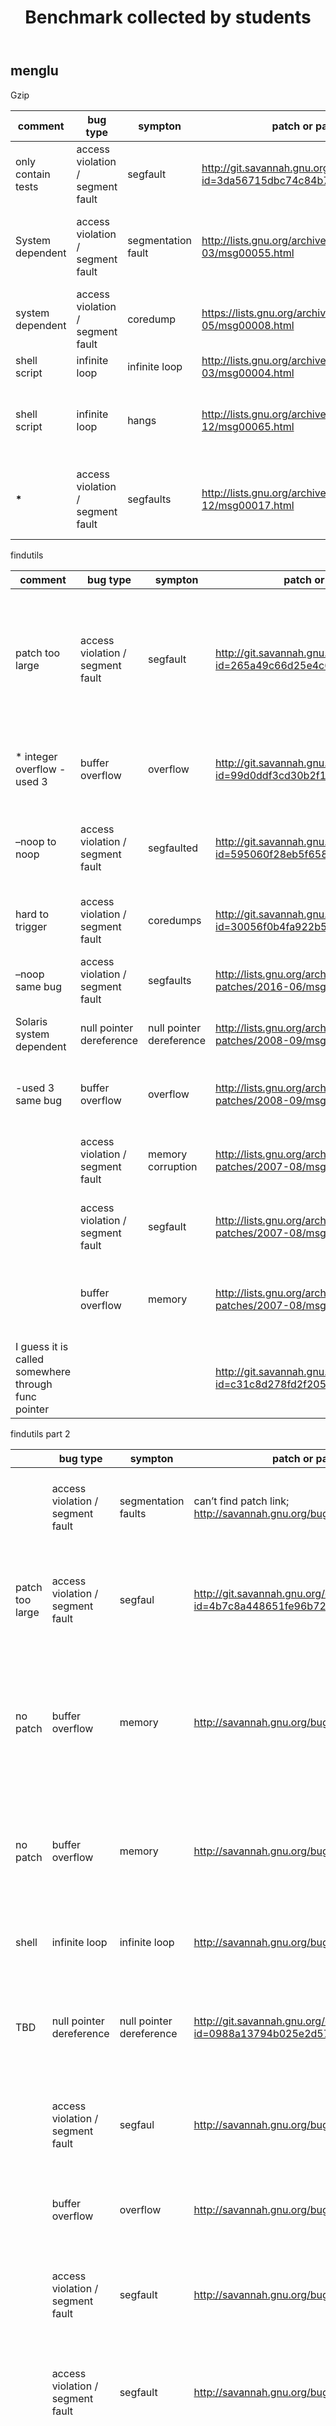#+TITLE: Benchmark collected by students

** menglu


Gzip

| comment            | bug type                         | sympton            | patch or patched version                                                                      | title                                                                    |
|--------------------+----------------------------------+--------------------+-----------------------------------------------------------------------------------------------+--------------------------------------------------------------------------|
| only contain tests | access violation / segment fault | segfault           | http://git.savannah.gnu.org/cgit/gzip.git/commit/?id=3da56715dbc74c84b793f018a87e10992172f634 | tests: exercise the segfault fix                                         |
| System dependent   | access violation / segment fault | segmentation fault | http://lists.gnu.org/archive/html/bug-gzip/2016-03/msg00055.html                              | bug#23133: gzip-1.7: Segmentation Fault with solarisstudio12.4 on Solari |
| system dependent   | access violation / segment fault | coredump           | https://lists.gnu.org/archive/html/bug-gzip/2011-05/msg00008.html                             | gzip coredump in Solaris 10 - x86                                        |
| shell script       | infinite loop                    | infinite loop      | http://lists.gnu.org/archive/html/bug-gzip/2007-03/msg00004.html                              | [PATCH] zdiff infinite loop                                              |
| shell script       | infinite loop                    | hangs              | http://lists.gnu.org/archive/html/bug-gzip/2006-12/msg00065.html                              | Bug#404114: gzip: [zdiff] Infine loop in "while : do .. case $1 esac don |
| ***                | access violation / segment fault | segfaults          | http://lists.gnu.org/archive/html/bug-gzip/2006-12/msg00017.html                              | [patch] fix segfault encountered while compressing xorg fonts            |



findutils


| comment                                             | bug type                         | sympton                  | patch or patched version                                                                           | title                                                                                                                                    |
|-----------------------------------------------------+----------------------------------+--------------------------+----------------------------------------------------------------------------------------------------+------------------------------------------------------------------------------------------------------------------------------------------|
| patch too large                                     | access violation / segment fault | segfault                 | http://git.savannah.gnu.org/cgit/findutils.git/commit/?id=265a49c66d25e4c6fad9cb97e266a5b6a5955c1f | Fix Savannah bug#27328; segfault if the initial exec for "find -exec" fails; and Savannah bug #27975: Infinite loop for -exec [..] {} +. |
| * integer overflow -used 3                          | buffer overflow                  | overflow                 | http://git.savannah.gnu.org/cgit/findutils.git/commit/?id=99d0ddf3cd30b2f178ef9abf1630f17f6ae4215b | Fix bug #23996 (integer overflow when parsing "-used 3").                                                                                |
| --noop to noop                                      | access violation / segment fault | segfaulted               | http://git.savannah.gnu.org/cgit/findutils.git/commit/?id=595060f28eb5f658fa8d98970959c617fab0f078 | Fix bug #48180: find: avoid segfault for internal '-noop' option                                                                         |
| hard to trigger                                     | access violation / segment fault | coredumps                | http://git.savannah.gnu.org/cgit/findutils.git/commit/?id=30056f0b4fa922b54cdd2747f29af67e2c729894 | Fix coredump bug introduced in the previous change.                                                                                      |
| --noop same bug                                     | access violation / segment fault | segfaults                | http://lists.gnu.org/archive/html/findutils-patches/2016-06/msg00000.html                          | [bug #48180] find -noop segfaults                                                                                                        |
| Solaris system dependent                            | null pointer dereference         | null pointer dereference | http://lists.gnu.org/archive/html/findutils-patches/2008-09/msg00002.html                          | findutils-4.5.2 NULL pointer dereferencing                                                                                               |
| -used 3 same bug                                    | buffer overflow                  | overflow                 | http://lists.gnu.org/archive/html/findutils-patches/2008-09/msg00001.html                          | [PATCH] Fix savannah bug #23070 (integer overflow)                                                                                       |
|                                                     | access violation / segment fault | memory corruption        | http://lists.gnu.org/archive/html/findutils-patches/2007-08/msg00008.html                          | patch for 20751 memory corruption in -ls                                                                                                 |
|                                                     | access violation / segment fault | segfault                 | http://lists.gnu.org/archive/html/findutils-patches/2007-08/msg00010.html                          | [PATCH] Avoid segfault in -execdir when PATH is                                                                                          |
|                                                     | buffer overflow                  | memory                   | http://lists.gnu.org/archive/html/findutils-patches/2007-08/msg00002.html                          | Re: [Findutils-patches] patch for #20662 memory leak                                                                                     |
| I guess it is called somewhere through func pointer |                                  |                          | http://git.savannah.gnu.org/cgit/findutils.git/commit/?id=c31c8d278fd2f205ea5c2103675bca39cba42c2f |                                                                                                                                          |

findutils part 2


|                 | bug type                         | sympton                  | patch or patch version                                                                             | title                                                                                                    |
|-----------------+----------------------------------+--------------------------+----------------------------------------------------------------------------------------------------+----------------------------------------------------------------------------------------------------------|
|                 | access violation / segment fault | segmentation faults      | can’t find patch link; http://savannah.gnu.org/bugs/index.php?45062#history                        | Bugs: bug #45062; Enabling CACHE_IDS causes segfaults                                                    |
| patch too large | access violation / segment fault | segfaul                  | http://git.savannah.gnu.org/cgit/findutils.git/commit/?id=4b7c8a448651fe96b72fd1e48fe0003778efe85a | Fix Savannah bug #38239, missing variable initialisation in locate                                       |
| no patch        | buffer overflow                  | memory                   | http://savannah.gnu.org/bugs/?33207                                                                | bug #33207: updatedb (findutils-locate) has a memory leak on large nfs mounts; the index is not complete |
| no patch        | buffer overflow                  | memory                   | http://savannah.gnu.org/bugs/?31961                                                                | bug #31961: Out-of-control memory usage when run against a large directory                               |
| shell           | infinite loop                    | infinite loop            | http://savannah.gnu.org/bugs/?27975                                                                | Bugs: bug #27975; Infinite loop for -exec [..] {} +                                                      |
| TBD             | null pointer dereference         | null pointer dereference | http://git.savannah.gnu.org/cgit/findutils.git/commit/?id=0988a13794b025e2d57ec770e9746ec9196bc439 | bug #24283: find-4.5.2 -printf %TY causes NULL pointer dereference                                       |
|                 | access violation / segment fault | segfaul                  | http://savannah.gnu.org/bugs/?24169                                                                | bug #24169: segfault: -neweraa without a following argument                                              |
|                 | buffer overflow                  | overflow                 | http://savannah.gnu.org/bugs/?23996                                                                | bug #23996: arithmetic overflow when using -used                                                         |
|                 | access violation / segment fault | segfault                 | http://savannah.gnu.org/bugs/?20834                                                                | bug #20834: find -execdir segfaults if PATH is not set.                                                  |
|                 | access violation / segment fault | segfault                 | http://savannah.gnu.org/bugs/?20751                                                                | bug #20751: memory corruption in lib/listfile.c can cause segfault                                       |
|                 | buffer overflow                  | memory                   | http://savannah.gnu.org/bugs/?20662                                                                | bug #20662: memory leak from gnulib dirname module                                                       |
|                 | buffer overflow                  | buffer                   | http://savannah.gnu.org/bugs/?20014                                                                | bug #20014: buffer overrun in locate while reading old-format database                                   |
|                 | access violation / segment fault | segfault                 | http://savannah.gnu.org/bugs/?17490                                                                | bug #17490: find segfaults when using -regex                                                             |
|                 | access violation / segment fault | segfault                 | http://savannah.gnu.org/bugs/?15405                                                                | Bugs: bug #15405; Seg Fault                                                                              |
|                 | infinite loop                    | infinite loop            | http://savannah.gnu.org/bugs/?13381                                                                | Bugs: bug #13381; infinite loop with -follow.                                                            |
|                 | access violation / segment fault | segfault                 | http://savannah.gnu.org/bugs/?8255                                                                 | bug #8255: locate segfault with database >~ 10MB on Sun/Solarise                                         |

** zahra

*** grep
crash
http://git.savannah.gnu.org/cgit/grep.git/commit/?id=16f6616acaa4fcf44edbc3b56ca10fc06b07cf25
http://git.savannah.gnu.org/cgit/grep.git/commit/?id=7be9969f6f4d6245dc4da99c2e1ae7ec7e027677
http://savannah.gnu.org/bugs/index.php?27031


hang
http://git.savannah.gnu.org/cgit/grep.git/commit/?id=3ec7191fade64723fe9f6675dff8555c7cd9139d
http://git.savannah.gnu.org/cgit/grep.git/commit/?id=adc240087453cffeb9dbc3119ad06286ea269c35
http://savannah.gnu.org/bugs/?21342


seg fault
http://git.savannah.gnu.org/cgit/grep.git/commit/?id=81ca497366a639364ff2e0f159f7ce61b7dafff7
http://git.savannah.gnu.org/cgit/grep.git/commit/?id=12c957f786b12a4dd116f9c40a715d671d17fa16
http://git.savannah.gnu.org/cgit/grep.git/commit/?id=e0ac660a2c1c1484baeb27716d7aeb37431b4ca3 (not sure)
http://savannah.gnu.org/bugs/?19491
http://savannah.gnu.org/bugs/?16811
http://savannah.gnu.org/bugs/?4531


infloop
http://git.savannah.gnu.org/cgit/grep.git/commit/?id=4965c7942ee355587d47624b226725184fea73c3

memory leak
http://savannah.gnu.org/bugs/?38500
http://savannah.gnu.org/bugs/?21276 (not sure)
http://savannah.gnu.org/bugs/?20286

not enough space for read
http://savannah.gnu.org/bugs/?25414




*** Findutils


Null pointer
http://git.savannah.gnu.org/cgit/findutils.git/commit/?id=0988a13794b025e2d57ec770e9746ec9196bc439
http://savannah.gnu.org/bugs/?24283


Segfault
http://git.savannah.gnu.org/cgit/findutils.git/commit/?id=265a49c66d25e4c6fad9cb97e266a5b6a5955c1f
http://git.savannah.gnu.org/cgit/findutils.git/commit/?id=8b8f40e39d0810f7e658cb23e4c431a55409495e
http://savannah.gnu.org/bugs/index.php?38239
http://savannah.gnu.org/bugs/?20751
http://savannah.gnu.org/bugs/?17490

hang
http://savannah.gnu.org/bugs/?12044


access permission
http://savannah.gnu.org/bugs/?27213

memory  leak(not sure related or not)
http://git.savannah.gnu.org/cgit/findutils.git/commit/?id=cdf4370ad42c4e3d714cef6ff6276b39f2f606dc

excessive memory usage
http://savannah.gnu.org/bugs/index.php?37356


infinite loop
http://git.savannah.gnu.org/cgit/findutils.git/commit/?id=265a49c66d25e4c6fad9cb97e266a5b6a5955c1f
http://git.savannah.gnu.org/cgit/findutils.git/commit/?id=031d2db569063b51c6186bc0e6c666ad26e8c012
http://savannah.gnu.org/bugs/?27975
http://savannah.gnu.org/bugs/?13381


core dump
http://git.savannah.gnu.org/cgit/findutils.git/commit/?id=51f6f611106a2e9d534a2a96976c5d7d2c1b61f2
http://savannah.gnu.org/bugs/?27017
http://savannah.gnu.org/bugs/?18310

crash
http://git.savannah.gnu.org/cgit/findutils.git/commit/?id=f7197f3a0682e6c9558ae339c783d31ea02053b7
http://savannah.gnu.org/bugs/?23663


buffer overflow
http://savannah.gnu.org/bugs/index.php?40088

*** httpd
segfault
https://bz.apache.org/bugzilla/show_bug.cgi?id=46671
buffer overflow
https://bz.apache.org/bugzilla/show_bug.cgi?id=41143
https://bz.apache.org/bugzilla/show_bug.cgi?id=46765 (not sure)

